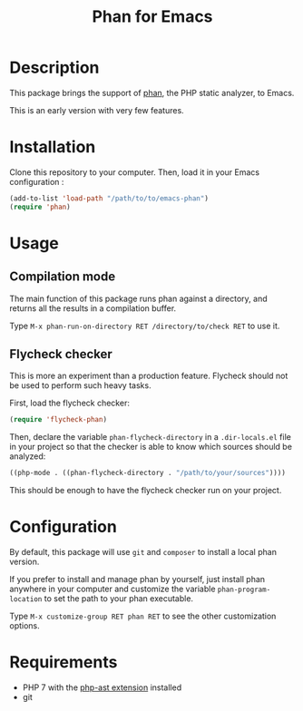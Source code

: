 #+TITLE: Phan for Emacs

* Description

  This package brings the support of [[https://github.com/etsy/phan][phan]], the PHP static analyzer, to Emacs.

  This is an early version with very few features.

* Installation

  Clone this repository to your computer. Then, load it in your Emacs configuration :

  #+BEGIN_SRC emacs-lisp
    (add-to-list 'load-path "/path/to/to/emacs-phan")
    (require 'phan)
  #+END_SRC

* Usage

** Compilation mode

   The main function of this package runs phan against a directory, and
   returns all the results in a compilation buffer.

   Type ~M-x phan-run-on-directory RET /directory/to/check RET~ to use it.

** Flycheck checker

   This is more an experiment than a production feature. Flycheck should
   not be used to perform such heavy tasks.

   First, load the flycheck checker:

   #+BEGIN_SRC emacs-lisp
     (require 'flycheck-phan)
   #+END_SRC

   Then, declare the variable ~phan-flycheck-directory~ in a
   ~.dir-locals.el~ file in your project so that the checker is able to
   know which sources should be analyzed:

   #+BEGIN_SRC emacs-lisp
     ((php-mode . ((phan-flycheck-directory . "/path/to/your/sources"))))
   #+END_SRC

   This should be enough to have the flycheck checker run on your project.

* Configuration

   By default, this package will use ~git~ and ~composer~ to install a local phan version.

   If you prefer to install and manage phan by yourself, just install
   phan anywhere in your computer and customize the variable
   ~phan-program-location~ to set the path to your phan executable.

   Type ~M-x customize-group RET phan RET~ to see the other customization options.

* Requirements

  - PHP 7 with the [[https://github.com/nikic/php-ast][php-ast extension]] installed
  - git
